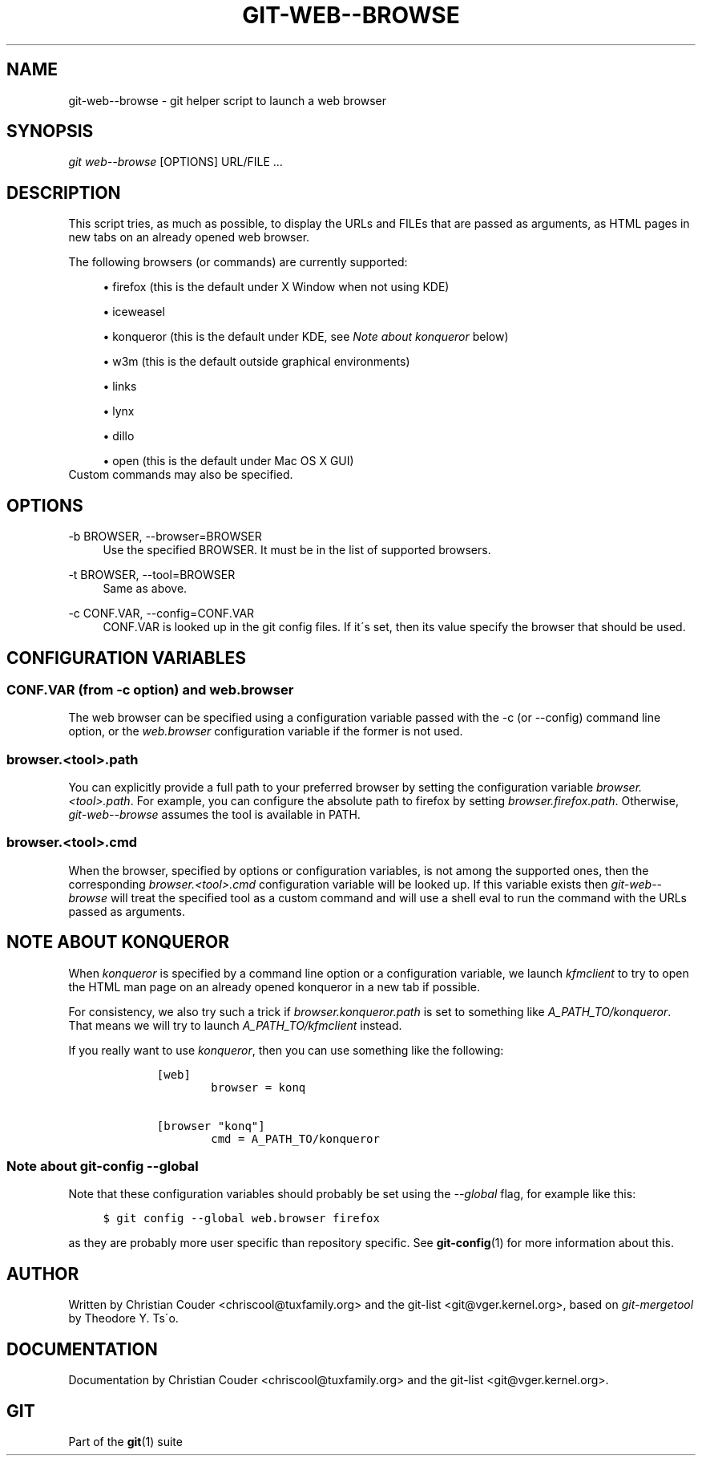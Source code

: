 .\"     Title: git-web--browse
.\"    Author: 
.\" Generator: DocBook XSL Stylesheets v1.73.2 <http://docbook.sf.net/>
.\"      Date: 09/13/2008
.\"    Manual: Git Manual
.\"    Source: Git 1.6.0.2.229.g1293c
.\"
.TH "GIT\-WEB\-\-BROWSE" "1" "09/13/2008" "Git 1\.6\.0\.2\.229\.g1293c" "Git Manual"
.\" disable hyphenation
.nh
.\" disable justification (adjust text to left margin only)
.ad l
.SH "NAME"
git-web--browse - git helper script to launch a web browser
.SH "SYNOPSIS"
\fIgit web\-\-browse\fR [OPTIONS] URL/FILE \&...
.SH "DESCRIPTION"
This script tries, as much as possible, to display the URLs and FILEs that are passed as arguments, as HTML pages in new tabs on an already opened web browser\.

The following browsers (or commands) are currently supported:

.sp
.RS 4
\h'-04'\(bu\h'+03'firefox (this is the default under X Window when not using KDE)
.RE
.sp
.RS 4
\h'-04'\(bu\h'+03'iceweasel
.RE
.sp
.RS 4
\h'-04'\(bu\h'+03'konqueror (this is the default under KDE, see \fINote about konqueror\fR below)
.RE
.sp
.RS 4
\h'-04'\(bu\h'+03'w3m (this is the default outside graphical environments)
.RE
.sp
.RS 4
\h'-04'\(bu\h'+03'links
.RE
.sp
.RS 4
\h'-04'\(bu\h'+03'lynx
.RE
.sp
.RS 4
\h'-04'\(bu\h'+03'dillo
.RE
.sp
.RS 4
\h'-04'\(bu\h'+03'open (this is the default under Mac OS X GUI)
.RE
Custom commands may also be specified\.
.SH "OPTIONS"
.PP
\-b BROWSER, \-\-browser=BROWSER
.RS 4
Use the specified BROWSER\. It must be in the list of supported browsers\.
.RE
.PP
\-t BROWSER, \-\-tool=BROWSER
.RS 4
Same as above\.
.RE
.PP
\-c CONF\.VAR, \-\-config=CONF\.VAR
.RS 4
CONF\.VAR is looked up in the git config files\. If it\'s set, then its value specify the browser that should be used\.
.RE
.SH "CONFIGURATION VARIABLES"
.SS "CONF\.VAR (from \-c option) and web\.browser"
The web browser can be specified using a configuration variable passed with the \-c (or \-\-config) command line option, or the \fIweb\.browser\fR configuration variable if the former is not used\.
.SS "browser\.<tool>\.path"
You can explicitly provide a full path to your preferred browser by setting the configuration variable \fIbrowser\.<tool>\.path\fR\. For example, you can configure the absolute path to firefox by setting \fIbrowser\.firefox\.path\fR\. Otherwise, \fIgit\-web\-\-browse\fR assumes the tool is available in PATH\.
.SS "browser\.<tool>\.cmd"
When the browser, specified by options or configuration variables, is not among the supported ones, then the corresponding \fIbrowser\.<tool>\.cmd\fR configuration variable will be looked up\. If this variable exists then \fIgit\-web\-\-browse\fR will treat the specified tool as a custom command and will use a shell eval to run the command with the URLs passed as arguments\.
.SH "NOTE ABOUT KONQUEROR"
When \fIkonqueror\fR is specified by a command line option or a configuration variable, we launch \fIkfmclient\fR to try to open the HTML man page on an already opened konqueror in a new tab if possible\.

For consistency, we also try such a trick if \fIbrowser\.konqueror\.path\fR is set to something like \fIA_PATH_TO/konqueror\fR\. That means we will try to launch \fIA_PATH_TO/kfmclient\fR instead\.

If you really want to use \fIkonqueror\fR, then you can use something like the following:

.sp
.RS 4
.nf

\.ft C
        [web]
                browser = konq

        [browser "konq"]
                cmd = A_PATH_TO/konqueror
\.ft

.fi
.RE
.SS "Note about git\-config \-\-global"
Note that these configuration variables should probably be set using the \fI\-\-global\fR flag, for example like this:

.sp
.RS 4
.nf

\.ft C
$ git config \-\-global web\.browser firefox
\.ft

.fi
.RE
as they are probably more user specific than repository specific\. See \fBgit-config\fR(1) for more information about this\.
.SH "AUTHOR"
Written by Christian Couder <chriscool@tuxfamily\.org> and the git\-list <git@vger\.kernel\.org>, based on \fIgit\-mergetool\fR by Theodore Y\. Ts\'o\.
.SH "DOCUMENTATION"
Documentation by Christian Couder <chriscool@tuxfamily\.org> and the git\-list <git@vger\.kernel\.org>\.
.SH "GIT"
Part of the \fBgit\fR(1) suite

